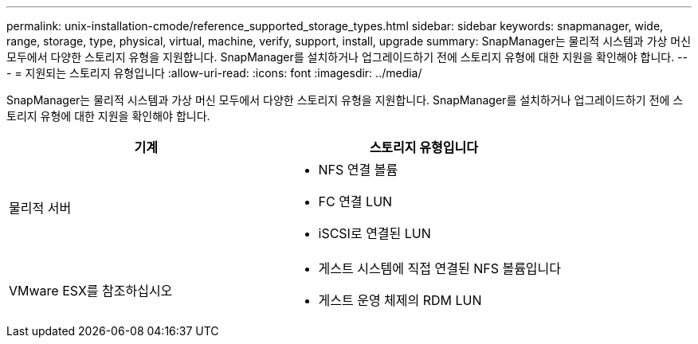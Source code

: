 ---
permalink: unix-installation-cmode/reference_supported_storage_types.html 
sidebar: sidebar 
keywords: snapmanager, wide, range, storage, type, physical, virtual, machine, verify, support, install, upgrade 
summary: SnapManager는 물리적 시스템과 가상 머신 모두에서 다양한 스토리지 유형을 지원합니다. SnapManager를 설치하거나 업그레이드하기 전에 스토리지 유형에 대한 지원을 확인해야 합니다. 
---
= 지원되는 스토리지 유형입니다
:allow-uri-read: 
:icons: font
:imagesdir: ../media/


[role="lead"]
SnapManager는 물리적 시스템과 가상 머신 모두에서 다양한 스토리지 유형을 지원합니다. SnapManager를 설치하거나 업그레이드하기 전에 스토리지 유형에 대한 지원을 확인해야 합니다.

|===
| 기계 | 스토리지 유형입니다 


 a| 
물리적 서버
 a| 
* NFS 연결 볼륨
* FC 연결 LUN
* iSCSI로 연결된 LUN




 a| 
VMware ESX를 참조하십시오
 a| 
* 게스트 시스템에 직접 연결된 NFS 볼륨입니다
* 게스트 운영 체제의 RDM LUN


|===